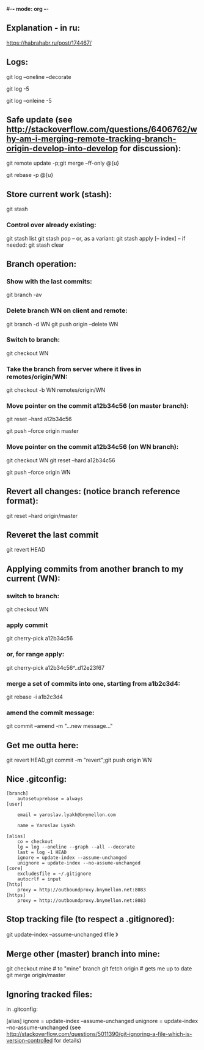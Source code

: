 #-*- mode: org -*-
#+STARTUP: showall
** Explanation - in ru:
https://habrahabr.ru/post/174467/

** Logs:
git log --oneline --decorate
# convenient for checking before merge:
git log -5
# compact:
git log --onleine -5

** Safe update (see http://stackoverflow.com/questions/6406762/why-am-i-merging-remote-tracking-branch-origin-develop-into-develop for discussion):
git remote update -p;git merge --ff-only @{u}
# if the above fails with a complaint that the local branch has diverged:
git rebase -p @{u}

** Store current work (stash):
git stash
*** Control over already existing:
git stash list
git stash pop
-- or, as a variant:
git stash apply [-- index]
-- if needed:
git stash clear

** Branch operation:
*** Show with the last commits:
git branch -av

*** Delete branch WN on client and remote:
git branch -d WN
git push origin --delete WN

*** Switch to branch:
git checkout WN

*** Take the branch from server where it lives in remotes/origin/WN:
git checkout -b WN remotes/origin/WN

*** Move pointer on the commit a12b34c56 (on master branch):
git reset --hard a12b34c56
# and push on remote
git push --force origin master

*** Move pointer on the commit a12b34c56 (on WN branch):
git checkout WN
git reset --hard a12b34c56
# and push on remote
git push --force origin WN

** Revert all changes: (notice branch reference format):
git reset --hard origin/master

** Reveret the last commit
git revert HEAD

** Applying commits from another branch to my current (WN):
*** switch to branch:
git checkout WN
*** apply commit
git cherry-pick a12b34c56
*** or, for range apply:
git cherry-pick a12b34c56^..d12e23f67
*** merge a set of commits into one, starting from a1b2c3d4:
git rebase -i a1b2c3d4
*** amend the commit message:
git commit --amend -m "...new message..."

** Get me outta here:
git revert HEAD;git commit -m "revert";git push origin WN

** Nice .gitconfig:
#+BEGIN_SRC
[branch]
	autosetuprebase = always
[user]

	email = yaroslav.lyakh@bnymellon.com

	name = Yaroslav Lyakh

[alias]
	co = checkout
	lg = log --oneline --graph --all --decorate
	last = log -1 HEAD
	ignore = update-index --assume-unchanged
	unignore = update-index --no-assume-unchanged
[core]
	excludesfile = ~/.gitignore
	autocrlf = input
[http]
	proxy = http://outboundproxy.bnymellon.net:8083
[https]
	proxy = http://outboundproxy.bnymellon.net:8083
#+END_SRC
** Stop tracking file (to respect a .gitignored):
git update-index --assume-unchanged 《file 》

** Merge other (master) branch into mine:
git checkout mine # to "mine" branch
git fetch origin # gets me up to date
git merge origin/master

** Ignoring tracked files:
in .gitconfig:

[alias]
ignore = update-index --assume-unchanged
unignore = update-index --no-assume-unchanged
(see http://stackoverflow.com/questions/5011390/git-ignoring-a-file-which-is-version-controlled for details)
